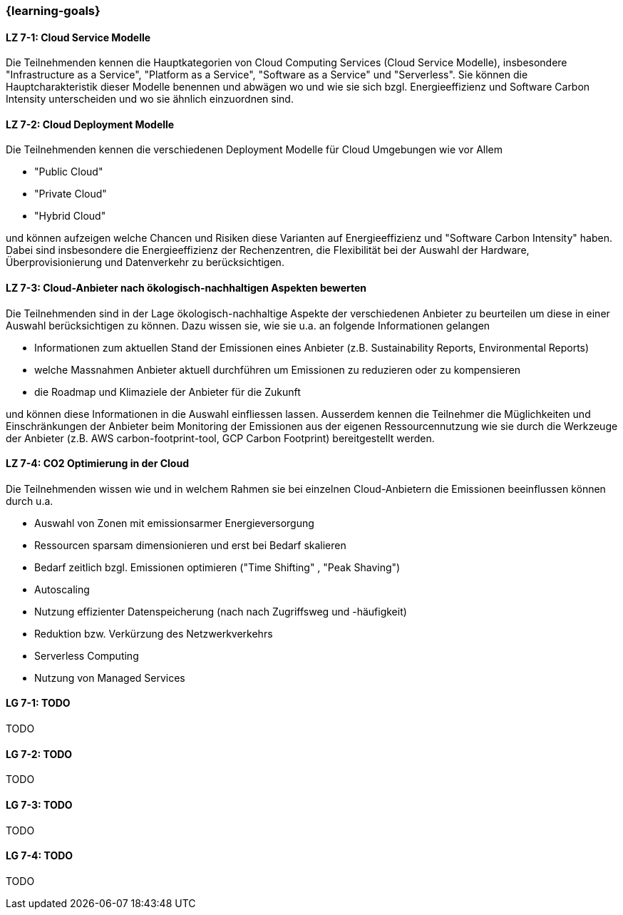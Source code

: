 === {learning-goals}


// tag::DE[]
[[LZ-7-1]]
==== LZ 7-1: Cloud Service Modelle
Die Teilnehmenden kennen die Hauptkategorien von Cloud Computing Services (Cloud Service Modelle), insbesondere "Infrastructure as a Service", "Platform as a Service", "Software as a Service" und "Serverless". Sie können die Hauptcharakteristik dieser Modelle benennen und abwägen wo und wie sie sich bzgl. Energieeffizienz und Software Carbon Intensity unterscheiden und wo sie ähnlich einzuordnen sind.

[[LZ-7-2]]
==== LZ 7-2: Cloud Deployment Modelle
Die Teilnehmenden kennen die verschiedenen Deployment Modelle für Cloud Umgebungen wie vor Allem

* "Public Cloud"
* "Private Cloud"
* "Hybrid Cloud"

und können aufzeigen welche Chancen und Risiken diese Varianten auf Energieeffizienz und "Software Carbon Intensity" haben. Dabei sind insbesondere die Energieeffizienz der Rechenzentren, die Flexibilität bei der Auswahl der Hardware, Überprovisionierung und Datenverkehr zu berücksichtigen.

[[LZ-7-3]]
==== LZ 7-3: Cloud-Anbieter nach ökologisch-nachhaltigen Aspekten bewerten
Die Teilnehmenden sind in der Lage ökologisch-nachhaltige Aspekte der verschiedenen Anbieter zu beurteilen um diese in einer Auswahl berücksichtigen zu können. Dazu wissen sie, wie sie u.a. an folgende Informationen gelangen

* Informationen zum aktuellen Stand der Emissionen eines Anbieter (z.B. Sustainability Reports, Environmental Reports)
* welche Massnahmen Anbieter aktuell durchführen um Emissionen zu reduzieren oder zu kompensieren
* die Roadmap und Klimaziele der Anbieter für die Zukunft

und können diese Informationen in die Auswahl einfliessen lassen. Ausserdem kennen die Teilnehmer die Müglichkeiten und Einschränkungen der Anbieter beim Monitoring der Emissionen aus der eigenen Ressourcennutzung wie sie durch die Werkzeuge der Anbieter (z.B. AWS carbon-footprint-tool, GCP Carbon Footprint) bereitgestellt werden.


[[LZ-7-4]]
==== LZ 7-4: CO2 Optimierung in der Cloud
Die Teilnehmenden wissen wie und in welchem Rahmen sie bei einzelnen Cloud-Anbietern die Emissionen beeinflussen können durch u.a.

* Auswahl von Zonen mit emissionsarmer Energieversorgung
* Ressourcen sparsam dimensionieren und erst bei Bedarf skalieren
* Bedarf zeitlich bzgl. Emissionen optimieren ("Time Shifting" , "Peak Shaving")
* Autoscaling
* Nutzung effizienter Datenspeicherung (nach nach Zugriffsweg und -häufigkeit)
* Reduktion bzw. Verkürzung des Netzwerkverkehrs
* Serverless Computing
* Nutzung von Managed Services

// end::DE[]

// tag::EN[]
[[LG-7-1]]
==== LG 7-1: TODO
TODO

[[LG-7-2]]
==== LG 7-2: TODO
TODO

[[LG-7-3]]
==== LG 7-3: TODO
TODO

[[LG-7-4]]
==== LG 7-4: TODO
TODO
// end::EN[]

